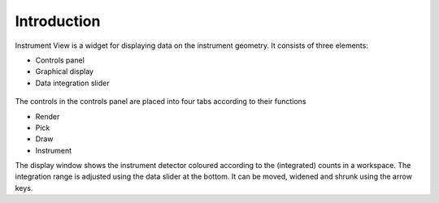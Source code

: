 .. _01_introduction_conn:

============
Introduction 
============


Instrument View is a widget for displaying data on the instrument geometry. It
consists of three elements:

-  Controls panel
-  Graphical display
-  Data integration slider

.. figure:: /images/InstrumentViewGeneralView.png
   :alt: InstrumentViewGeneralView.png
   :align: center

The controls in the controls panel are placed into four tabs according
to their functions

-  Render
-  Pick
-  Draw
-  Instrument

The display window shows the instrument detector coloured according to
the (integrated) counts in a workspace. The integration range is adjusted
using the data slider at the bottom. It can be moved, widened and shrunk using the arrow keys.
